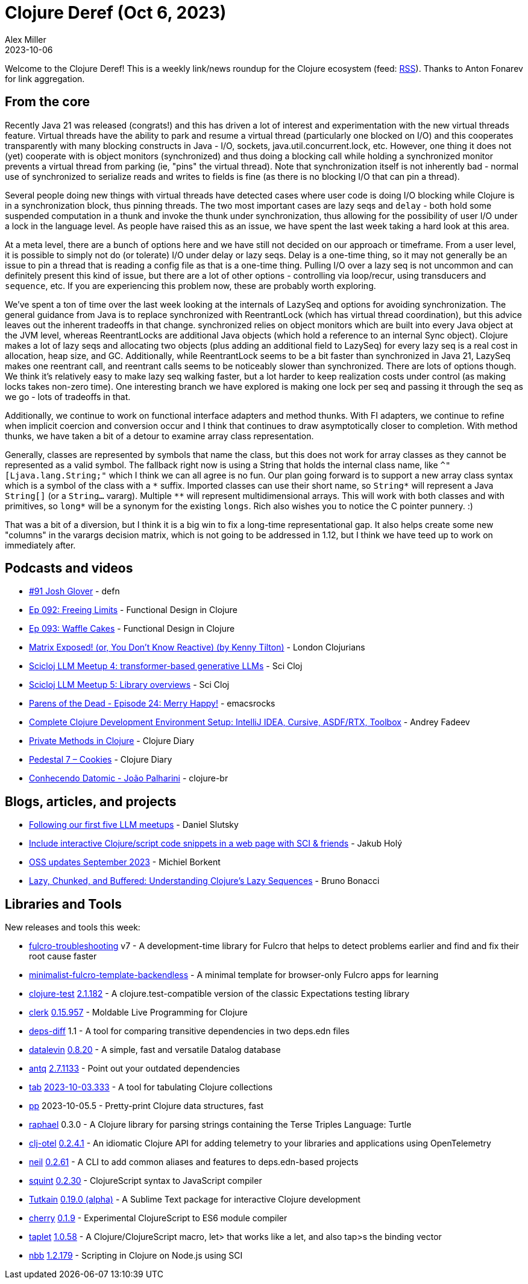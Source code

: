 = Clojure Deref (Oct 6, 2023)
Alex Miller
2023-10-06
:jbake-type: post

ifdef::env-github,env-browser[:outfilesuffix: .adoc]

Welcome to the Clojure Deref! This is a weekly link/news roundup for the Clojure ecosystem (feed: https://clojure.org/feed.xml[RSS]). Thanks to Anton Fonarev for link aggregation.

== From the core

Recently Java 21 was released (congrats!) and this has driven a lot of interest and experimentation with the new virtual threads feature. Virtual threads have the ability to park and resume a virtual thread (particularly one blocked on I/O) and this cooperates transparently with many blocking constructs in Java - I/O, sockets, java.util.concurrent.lock, etc. However, one thing it does not (yet) cooperate with is object monitors (synchronized) and thus doing a blocking call while holding a synchronized monitor prevents a virtual thread from parking (ie, "pins" the virtual thread). Note that synchronization itself is not inherently bad - normal use of synchronized to serialize reads and writes to fields is fine (as there is no blocking I/O that can pin a thread).

Several people doing new things with virtual threads have detected cases where user code is doing I/O blocking while Clojure is in a synchronization block, thus pinning threads. The two most important cases are lazy seqs and `delay` - both hold some suspended computation in a thunk and invoke the thunk under synchronization, thus allowing for the possibility of user I/O under a lock in the language level. As people have raised this as an issue, we have spent the last week taking a hard look at this area.

At a meta level, there are a bunch of options here and we have still not decided on our approach or timeframe. From a user level, it is possible to simply not do (or tolerate) I/O under delay or lazy seqs. Delay is a one-time thing, so it may not generally be an issue to pin a thread that is reading a config file as that is a one-time thing. Pulling I/O over a lazy seq is not uncommon and can definitely present this kind of issue, but there are a lot of other options - controlling via loop/recur, using transducers and `sequence`, etc. If you are experiencing this problem now, these are probably worth exploring.

We've spent a ton of time over the last week looking at the internals of LazySeq and options for avoiding synchronization. The general guidance from Java is to replace synchronized with ReentrantLock (which has virtual thread coordination), but this advice leaves out the inherent tradeoffs in that change. synchronized relies on object monitors which are built into every Java object at the JVM level, whereas ReentrantLocks are additional Java objects (which hold a reference to an internal Sync object). Clojure makes a lot of lazy seqs and allocating two objects (plus adding an additional field to LazySeq) for every lazy seq is a real cost in allocation, heap size, and GC. Additionally, while ReentrantLock seems to be a bit faster than synchronized in Java 21, LazySeq makes one reentrant call, and reentrant calls seems to be noticeably slower than synchronized. There are lots of options though. We think it's relatively easy to make lazy seq walking faster, but a lot harder to keep realization costs under control (as making locks takes non-zero time). One interesting branch we have explored is making one lock per seq and passing it through the seq as we go - lots of tradeoffs in that.

Additionally, we continue to work on functional interface adapters and method thunks. With FI adapters, we continue to refine when implicit coercion and conversion occur and I think that continues to draw asymptotically closer to completion. With method thunks, we have taken a bit of a detour to examine array class representation.

Generally, classes are represented by symbols that name the class, but this does not work for array classes as they cannot be represented as a valid symbol. The fallback right now is using a String that holds the internal class name, like `^"[Ljava.lang.String;"` which I think we can all agree is no fun. Our plan going forward is to support a new array class syntax which is a symbol of the class with a `pass:[*]` suffix. Imported classes can use their short name, so `pass:[String*]` will represent a Java `String[]` (or a `String...` vararg). Multiple `pass:[**]` will represent multidimensional arrays. This will work with both classes and with primitives, so `pass:[long*]` will be a synonym for the existing `longs`. Rich also wishes you to notice the C pointer punnery. :)

That was a bit of a diversion, but I think it is a big win to fix a long-time representational gap. It also helps create some new "columns" in the varargs decision matrix, which is not going to be addressed in 1.12, but I think we have teed up to work on immediately after.

== Podcasts and videos

* https://soundcloud.com/defn-771544745/91-josh-glover[#91 Josh Glover] - defn
* https://clojuredesign.club/episode/092-freeing-limits/[Ep 092: Freeing Limits] - Functional Design in Clojure
* https://clojuredesign.club/episode/093-waffle-cakes/[Ep 093: Waffle Cakes] - Functional Design in Clojure
* https://www.youtube.com/watch?v=uEiobu_CP5I[Matrix Exposed! (or, You Don't Know Reactive) (by Kenny Tilton)] - London Clojurians
* https://www.youtube.com/watch?v=_m-Rcz_jTGo[Scicloj LLM Meetup 4: transformer-based generative LLMs] - Sci Cloj
* https://www.youtube.com/watch?v=CDLao9KDduU[Scicloj LLM Meetup 5: Library overviews] - Sci Cloj
* https://www.youtube.com/watch?v=c4T5b_pgPUE[Parens of the Dead - Episode 24: Merry Happy!] - emacsrocks
* https://www.youtube.com/watch?v=51FDOCrvbVg[Complete Clojure Development Environment Setup: IntelliJ IDEA, Cursive, ASDF/RTX, Toolbox] - Andrey Fadeev
* https://www.youtube.com/watch?v=7YB_S8j6IYI[Private Methods in Clojure] - Clojure Diary
* https://www.youtube.com/watch?v=PJBxAeQ4mAw[Pedestal 7 – Cookies] - Clojure Diary
* https://www.youtube.com/watch?v=RVA11IAXlwc[Conhecendo Datomic - João Palharini] - clojure-br

== Blogs, articles, and projects

* https://scicloj.github.io/blog/following-our-first-five-llm-meetups/[Following our first five LLM meetups] - Daniel Slutsky
* https://blog.jakubholy.net/2023/interactive-code-snippets-fulcro/[Include interactive Clojure/script code snippets in a web page with SCI & friends] - Jakub Holý
* https://blog.michielborkent.nl/oss-updates-sep-2023.html[OSS updates September 2023] - Michiel Borkent
* https://redefine.io/blog/buffered-sequences/[Lazy, Chunked, and Buffered: Understanding Clojure's Lazy Sequences] - Bruno Bonacci

== Libraries and Tools

New releases and tools this week:

* https://github.com/holyjak/fulcro-troubleshooting[fulcro-troubleshooting] v7 - A development-time library for Fulcro that helps to detect problems earlier and find and fix their root cause faster
* https://github.com/holyjak/minimalist-fulcro-template-backendless[minimalist-fulcro-template-backendless]  - A minimal template for browser-only Fulcro apps for learning
* https://github.com/clojure-expectations/clojure-test[clojure-test] https://github.com/clojure-expectations/clojure-test/releases/tag/v2.1.182[2.1.182] - A clojure.test-compatible version of the classic Expectations testing library
* https://github.com/nextjournal/clerk[clerk] https://github.com/nextjournal/clerk/blob/9c38ff3ef240c9bd21e596792adb2ebdbb5a738d/CHANGELOG.md#015957-2023-09-28[0.15.957] - Moldable Live Programming for Clojure
* https://github.com/namenu/deps-diff[deps-diff] 1.1 - A tool for comparing transitive dependencies in two deps.edn files
* https://github.com/juji-io/datalevin[datalevin] https://github.com/juji-io/datalevin/blob/master/CHANGELOG.md[0.8.20] - A simple, fast and versatile Datalog database
* https://github.com/liquidz/antq[antq] https://github.com/liquidz/antq/releases/tag/2.7.1133[2.7.1133] - Point out your outdated dependencies
* https://github.com/eerohele/tab[tab] https://github.com/eerohele/tab/blob/main/CHANGELOG.md#2023-10-03[2023-10-03.333] - A tool for tabulating Clojure collections
* https://github.com/eerohele/pp[pp] 2023-10-05.5 - Pretty-print Clojure data structures, fast
* https://github.com/quoll/raphael[raphael] 0.3.0 - A Clojure library for parsing strings containing the Terse Triples Language: Turtle
* https://github.com/steffan-westcott/clj-otel[clj-otel] https://github.com/steffan-westcott/clj-otel/blob/master/CHANGELOG.adoc[0.2.4.1] - An idiomatic Clojure API for adding telemetry to your libraries and applications using OpenTelemetry
* https://github.com/babashka/neil[neil] https://github.com/babashka/neil/blob/main/CHANGELOG.md#0262[0.2.61] - A CLI to add common aliases and features to deps.edn-based projects
* https://github.com/squint-cljs/squint[squint] https://github.com/squint-cljs/squint/blob/main/CHANGELOG.md[0.2.30] - ClojureScript syntax to JavaScript compiler
* https://github.com/eerohele/Tutkain[Tutkain] https://github.com/eerohele/Tutkain/blob/master/CHANGELOG.md#0190-alpha---2023-10-03[0.19.0 (alpha)] - A Sublime Text package for interactive Clojure development
* https://github.com/squint-cljs/cherry[cherry] https://github.com/squint-cljs/cherry/blob/main/CHANGELOG.md[0.1.9] - Experimental ClojureScript to ES6 module compiler
* https://github.com/PEZ/taplet[taplet] https://github.com/PEZ/taplet/blob/master/CHANGELOG.md[1.0.58] - A Clojure/ClojureScript macro, let> that works like a let, and also tap>s the binding vector
* https://github.com/babashka/nbb[nbb] https://github.com/babashka/nbb/blob/main/CHANGELOG.md[1.2.179] - Scripting in Clojure on Node.js using SCI